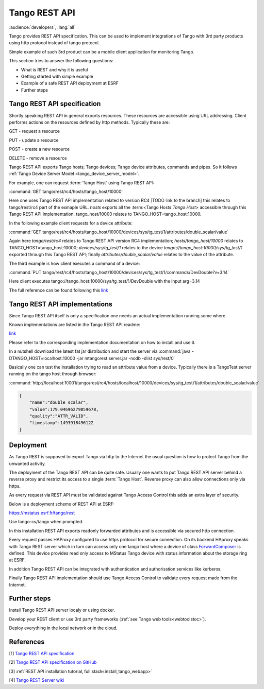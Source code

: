 .. level: advanced
.. target: Tango client developer; DevOps

.. _tango_rest_api:

Tango REST API
==============

:audience:`developers`, :lang:`all`

Tango provides REST API specification. This can be used to implement integrations of Tango with 3rd party products using http protocol instead of tango protocol.

Simple example of such 3rd product can be a mobile client application for monitoring Tango.

This section tries to answer the following questions:

* What is REST and why it is useful
* Getting started with simple example
* Example of a safe REST API deployment at ESRF
* Further steps


Tango REST API specification
----------------------------

Shortly speaking REST API in general exports resources. These resources are accessible using URL addressing. Client performs actions on the resources defined by http methods. Typically these are:

GET - request a resource

PUT - update a resource

POST - create a new resource

DELETE - remove a resource


Tango REST API exports Tango hosts; Tango devices; Tango device attributes, commands and pipes. So it follows :ref:`Tango Device Server Model <tango_device_server_model>`.

For example, one can request :term:`Tango Host` using Tango REST API:

:command:`GET tango/rest/rc4/hosts/tango_host/10000`

Here one uses Tango REST API implementation related to version RC4 [TODO link to the branch] this relates to
tango/rest/rc4 part of the exmaple URL. `hosts` exports all the :term:<Tango Hosts `Tango Host`> accessible through
this Tango REST API implementation. tango_host/10000 relates to TANGO_HOST=tango_host:10000.

In the following example client requests for a device attribute:

:command:`GET tango/rest/rc4/hosts/tango_host/10000/devices/sys/tg_test/1/attributes/double_scalar/value`

Again here `tango/rest/rc4` relates to Tango REST API version RC4 implementation; `hosts/tango_host/10000` relates to TANGO_HOST=tango_host:10000;  `devices/sys/tg_test/1` relates to the device `tango://tango_host:10000/sys/tg_test/1` exported through this Tango REST API; finally `attributes/double_scalar/value` relates to the value of the attribute.

The third example is how client executes a command of a device:

:command:`PUT tango/rest/rc4/hosts/tango_host/10000/devices/sys/tg_test/1/commands/DevDouble?v=3.14`

Here client executes tango://tango_host:10000/sys/tg_test/1/DevDouble with the input arg=3.14

The full reference can be found following this `link <http://tango-rest-api.readthedocs.io/en/latest>`_

Tango REST API implementations
------------------------------

Since Tango REST API itself is only a specification one needs an actual implementation running some where.

Known implementations are listed in the Tango REST API readme:

`link <https://github.com/tango-controls/rest-api#known-server-implementations>`_

Please refer to the corresponding implementation documentation on how to install and use it.

In a nutshell download the latest fat jar distribution and start the server via :command:`java -DTANGO_HOST=localhost:10000 -jar mtangorest.server.jar -nodb -dlist sys/rest/0`

Basically one can test the installation trying to read an attribute value from a device. Typically there is a TangoTest server running on the tango host through browser:

:command:`http://localhost:10001/tango/rest/rc4/hosts/localhost/10000/devices/sys/tg_test/1/attributes/double_scalar/value`

.. code-block:: json

    {
        "name":"double_scalar",
        "value":179.04696279859678,
        "quality":"ATTR_VALID",
        "timestamp":1493918496122
    }

Deployment
----------

As Tango REST is supposed to export Tango via http to the Internet the usual question is how to protect Tango from the unwanted activity.

The deployment of the Tango REST API can be quite safe. Usually one wants to put Tango REST API server behind a reverse proxy and restrict its access to a single :term:`Tango Host`. Reverse proxy can also allow connections only via https.

As every request via REST API must be validated against Tango Access Control this adds an extra layer of security.

Below is a deployment scheme of REST API at ESRF:

https://mstatus.esrf.fr/tango/rest

Use tango-cs/tango when prompted.

In this installation REST API exports readonly forwarded attributes and is accessible via secured http connection.

.. image:: rest-api/ESRF.png

Every request passes HAProxy configured to use https protocol for secure connection. On its backend HAproxy speaks with Tango REST server which in turn can access only one tango host where a device of class `ForwardComposer <https://github.com/tango-controls/ForwardedComposer>`_ is defined. This device provides read only access to MStatus Tango device with status information about the storage ring at ESRF.

In addition Tango REST API can be integrated with authentication and authorisation services like kerberos.

Finally Tango REST API implementation should use Tango Access Control to validate every request made from the Internet.

Further steps
-------------

Install Tango REST API server localy or using docker.

Develop your REST client or use 3rd party frameworks (:ref:`see Tango web tools<webtoolstoc>`).

Deploy everything in the local network or in the cloud.

References
----------

[1] `Tango REST API specification <http://tango-rest-api.readthedocs.io/en/latest>`_

[2] `Tango REST API specification on GitHub <https://github.com/tango-controls/rest-api>`_

[3] :ref:`REST API installation tutorial, full stack<install_tango_webapp>`

[4] `Tango REST Server wiki <https://github.com/tango-controls/rest-server/wiki>`_
